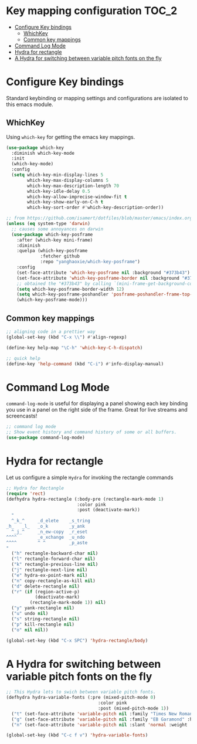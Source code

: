 * Key mapping configuration                                           :TOC_2:
- [[#configure-key-bindings][Configure Key bindings]]
  - [[#whichkey][WhichKey]]
  - [[#common-key-mappings][Common key mappings]]
- [[#command-log-mode][Command Log Mode]]
- [[#hydra-for-rectangle][Hydra for rectangle]]
- [[#a-hydra-for-switching-between-variable-pitch-fonts-on-the-fly][A Hydra for switching between variable pitch fonts on the fly]]

* Configure Key bindings
Standard keybinding or mapping settings and configurations are isolated to this
emacs module.

** WhichKey
Using ~which-key~ for getting the emacs key mappings.

#+begin_src emacs-lisp
(use-package which-key
  :diminish which-key-mode
  :init
  (which-key-mode)
  :config
  (setq which-key-min-display-lines 5
        which-key-max-display-columns 5
        which-key-max-description-length 70
        which-key-idle-delay 0.5
        which-key-allow-imprecise-window-fit t
        which-key-show-early-on-C-h t
        which-key-sort-order #'which-key-description-order))

;; from https://github.com/isamert/dotfiles/blob/master/emacs/index.org
(unless (eq system-type 'darwin)
  ;; causes some annoyances on darwin
  (use-package which-key-posframe
    :after (which-key mini-frame)
    :diminish
    :quelpa (which-key-posframe
             :fetcher github
             :repo "yanghaoxie/which-key-posframe")
    :config
    (set-face-attribute 'which-key-posframe nil :background "#373b43")
    (set-face-attribute 'which-key-posframe-border nil :background "#373b43")
    ;; obtained the "#373b43" by calling `(mini-frame-get-background-color)'
    (setq which-key-posframe-border-width 12)
    (setq which-key-posframe-poshandler 'posframe-poshandler-frame-top-center)
    (which-key-posframe-mode)))
#+end_src

** Common key mappings
#+begin_src emacs-lisp
;; aligning code in a prettier way
(global-set-key (kbd "C-x \\") #'align-regexp)

(define-key help-map "\C-h" 'which-key-C-h-dispatch)

;; quick help
(define-key 'help-command (kbd "C-i") #'info-display-manual)
#+end_src

* Command Log Mode
~command-log-mode~ is useful for displaying a panel showing each key binding you
use in a panel on the right side of the frame. Great for live streams and
screencasts!

#+begin_src emacs-lisp :lexical no
;; command log mode
;; Show event history and command history of some or all buffers.
(use-package command-log-mode)
#+end_src


* Hydra for rectangle
Let us configure a simple =Hydra= for invoking the rectangle commands

#+begin_src emacs-lisp :lexical no
;; Hydra for Rectangle
(require 'rect)
(defhydra hydra-rectangle (:body-pre (rectangle-mark-mode 1)
                           :color pink
                           :post (deactivate-mark))
  "
  ^_k_^     _d_elete    _s_tring
_h_   _l_   _o_k        _y_ank
  ^_j_^     _n_ew-copy  _r_eset
^^^^        _e_xchange  _u_ndo
^^^^        ^ ^         _p_aste
"
  ("h" rectangle-backward-char nil)
  ("l" rectangle-forward-char nil)
  ("k" rectangle-previous-line nil)
  ("j" rectangle-next-line nil)
  ("e" hydra-ex-point-mark nil)
  ("n" copy-rectangle-as-kill nil)
  ("d" delete-rectangle nil)
  ("r" (if (region-active-p)
           (deactivate-mark)
         (rectangle-mark-mode 1)) nil)
  ("y" yank-rectangle nil)
  ("u" undo nil)
  ("s" string-rectangle nil)
  ("p" kill-rectangle nil)
  ("o" nil nil))

(global-set-key (kbd "C-x SPC") 'hydra-rectangle/body)
#+end_src

* A Hydra for switching between variable pitch fonts on the fly

#+begin_src emacs-lisp :tangle no
;; This Hydra lets to swich between variable pitch fonts.
(defhydra hydra-variable-fonts (:pre (mixed-pitch-mode 0)
                                   :color pink
                                   :post (mixed-pitch-mode 1))
  ("t" (set-face-attribute 'variable-pitch nil :family "Times New Roman" :height 160) "Times New Roman")
  ("g" (set-face-attribute 'variable-pitch nil :family "EB Garamond" :height 160 :weight 'normal) "EB Garamond")
  ("n" (set-face-attribute 'variable-pitch nil :slant 'normal :weight 'normal :height 160 :width 'normal :foundry "nil" :family "Nunito") "Nunito"))

(global-set-key (kbd "C-c f v") 'hydra-variable-fonts)
#+end_src
